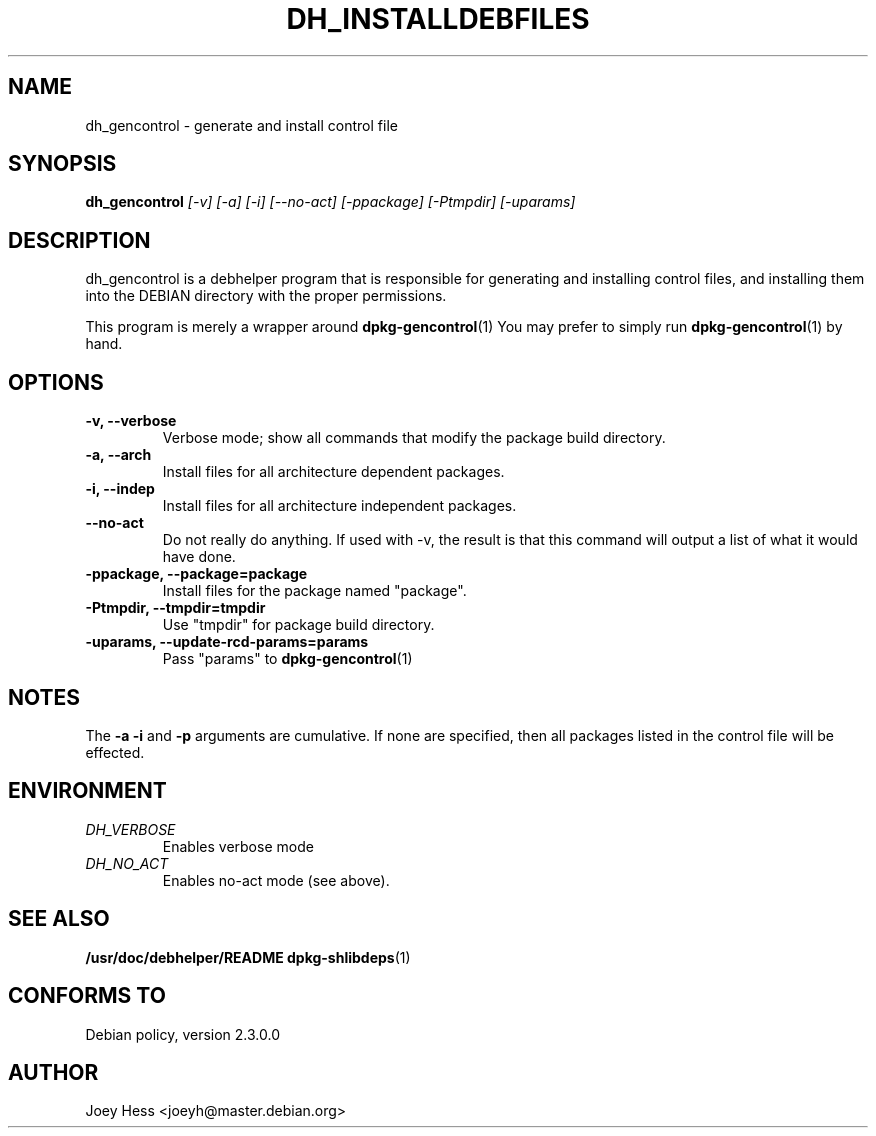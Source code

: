 .TH DH_INSTALLDEBFILES 1
.SH NAME
dh_gencontrol \- generate and install control file
.SH SYNOPSIS
.B dh_gencontrol
.I "[-v] [-a] [-i] [--no-act] [-ppackage] [-Ptmpdir] [-uparams]"
.SH "DESCRIPTION"
dh_gencontrol is a debhelper program that is responsible for generating and
installing control files, and installing them into the DEBIAN directory with
the proper permissions.
.P
This program is merely a wrapper around
.BR dpkg-gencontrol (1)
You may prefer to simply run
.BR dpkg-gencontrol (1)
by hand.
.SH OPTIONS
.TP
.B \-v, \--verbose
Verbose mode; show all commands that modify the package build directory.
.TP
.B \-a, \--arch
Install files for all architecture dependent packages.
.TP
.B \-i, \--indep
Install files for all architecture independent packages.
.TP
.B \--no-act
Do not really do anything. If used with -v, the result is that this command
will output a list of what it would have done.
.TP
.B \-ppackage, \--package=package
Install files for the package named "package".
.TP
.B \-Ptmpdir, \--tmpdir=tmpdir
Use "tmpdir" for package build directory. 
.TP
.B \-uparams, \--update-rcd-params=params
Pass "params" to 
.BR dpkg-gencontrol (1)
.SH NOTES
The
.B \-a
.B \-i
and
.B \-p
arguments are cumulative. If none are specified, then all packages listed in
the control file will be effected.
.SH ENVIRONMENT
.TP
.I DH_VERBOSE
Enables verbose mode
.TP
.I DH_NO_ACT
Enables no-act mode (see above).
.SH "SEE ALSO"
.BR /usr/doc/debhelper/README
.BR dpkg-shlibdeps (1)
.SH "CONFORMS TO"
Debian policy, version 2.3.0.0
.SH AUTHOR
Joey Hess <joeyh@master.debian.org>
